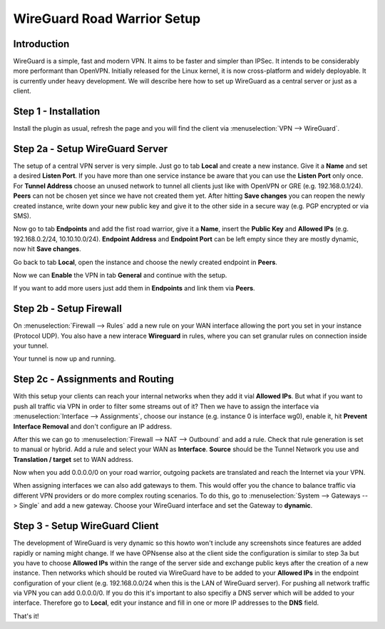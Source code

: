 ============================
WireGuard Road Warrior Setup
============================

------------
Introduction
------------

WireGuard is a simple, fast and modern VPN. It aims to be faster and simpler than IPSec. It intends to be
considerably more performant than OpenVPN. Initially released for the Linux kernel, it is now cross-platform
and widely deployable. It is currently under heavy development. We will describe here how to set up
WireGuard as a central server or just as a client.

---------------------
Step 1 - Installation
---------------------

Install the plugin as usual, refresh the page and you will find the client via :menuselection:`VPN --> WireGuard`. 

--------------------------------
Step 2a - Setup WireGuard Server
--------------------------------

The setup of a central VPN server is very simple. Just go to tab **Local** and create a new instance.
Give it a **Name** and set a desired **Listen Port**. If you have more than one service instance be 
aware that you can use the **Listen Port** only once. For **Tunnel Address** choose an unused network
to tunnel all clients just like with OpenVPN or GRE (e.g. 192.168.0.1/24).
**Peers** can not be chosen yet since we have not created them yet. 
After hitting **Save changes** you can reopen the newly created instance, write down your new public
key and give it to the other side in a secure way (e.g. PGP encrypted or via SMS). 

Now go to tab **Endpoints** and add the fist road warrior, give it a **Name**, insert the **Public
Key** and **Allowed IPs** (e.g. 192.168.0.2/24, 10.10.10.0/24). **Endpoint Address** and  **Endpoint Port**
can be left empty since they are mostly dynamic, now hit **Save changes**.

Go back to tab **Local**, open the instance and choose the newly created endpoint in **Peers**.

Now we can **Enable** the VPN in tab **General** and continue with the setup.

If you want to add more users just add them in **Endpoints** and link them via **Peers**.

------------------------
Step 2b - Setup Firewall
------------------------

On :menuselection:`Firewall --> Rules` add a new rule on your WAN interface allowing the port you set in your
instance (Protocol UDP). You also have a new interace **Wireguard** in rules, where you can 
set granular rules on connection inside your tunnel.

Your tunnel is now up and running.

---------------------------------
Step 2c - Assignments and Routing
---------------------------------

With this setup your clients can reach your internal networks when they add it vial **Allowed IPs**.
But what if you want to push all traffic via VPN in order to filter some streams out of it?
Then we have to assign the interface via :menuselection:`Interface --> Assignments`, choose our instance (e.g. instance
0 is interface wg0), enable it, hit **Prevent Interface Removal** and don't configure an IP address.

After this we can go to :menuselection:`Firewall --> NAT --> Outbound` and add a rule. Check that rule generation is set
to manual or hybrid. Add a rule and select your WAN as **Interface**. **Source** should be the Tunnel
Network you use and **Translation / target** set to WAN address.

Now when you add 0.0.0.0/0 on your road warrior, outgoing packets are translated and reach the 
Internet via your VPN. 

When assigning interfaces we can also add gateways to them. This would  offer you the chance to 
balance traffic via different VPN providers or do more complex routing scenarios. 
To do this, go to :menuselection:`System --> Gateways --> Single` and add a new gateway. Choose your WireGuard interface
and set the Gateway to **dynamic**.

-------------------------------
Step 3 - Setup WireGuard Client
-------------------------------

The development of WireGuard is very dynamic so this howto won't include any screenshots since 
features are added rapidly or naming might change. 
If we have OPNsense also at the client side the configuration is similar to step 3a but you have to
choose **Allowed IPs** within the range of the server side and exchange public keys after 
the creation of a new instance. Then networks which should be routed via WireGuard have to be 
added to your **Allowed IPs** in the endpoint configuration of your client (e.g. 192.168.0.0/24 
when this is the LAN of WireGuard server). For pushing all network traffic via VPN you can add 
0.0.0.0/0. If you do this it's important to also specifiy a DNS server which will be added to your
interface. Therefore go to **Local**, edit your instance and fill in one or more IP addresses to 
the **DNS** field. 



That's it!
